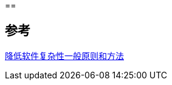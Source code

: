 ==


== 参考
https://tech.meituan.com/2019/09/19/common-method-of-reduce-complexity.html[降低软件复杂性一般原则和方法]
